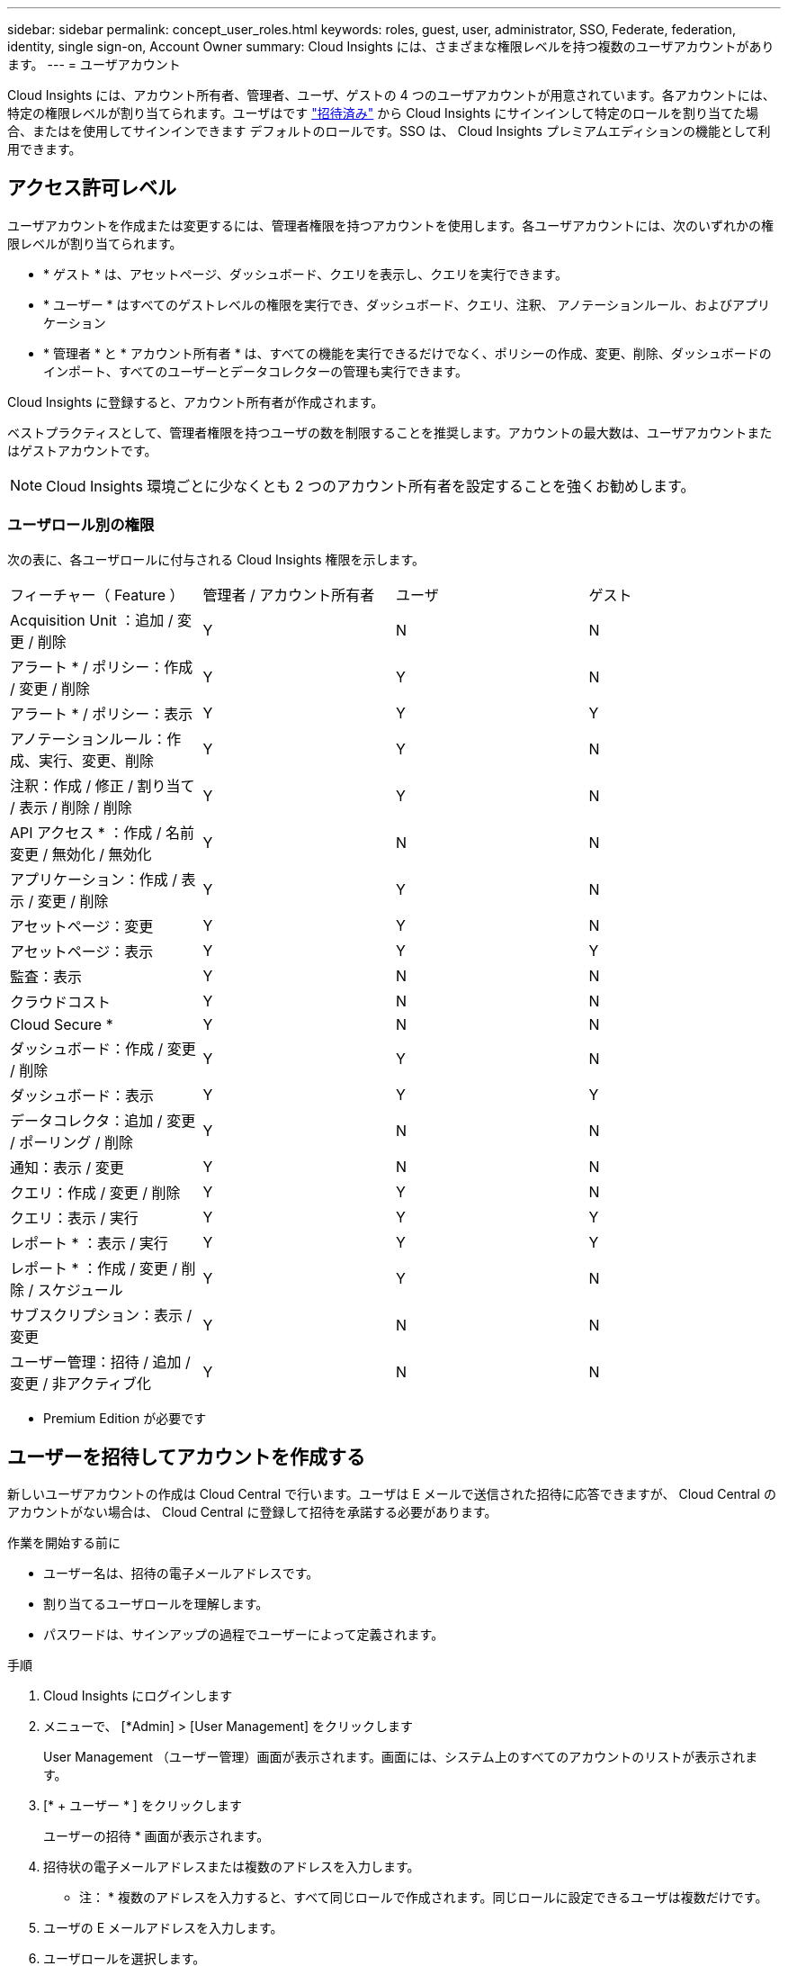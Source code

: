 ---
sidebar: sidebar 
permalink: concept_user_roles.html 
keywords: roles, guest, user, administrator, SSO, Federate, federation, identity, single sign-on, Account Owner 
summary: Cloud Insights には、さまざまな権限レベルを持つ複数のユーザアカウントがあります。 
---
= ユーザアカウント


[role="lead"]
Cloud Insights には、アカウント所有者、管理者、ユーザ、ゲストの 4 つのユーザアカウントが用意されています。各アカウントには、特定の権限レベルが割り当てられます。ユーザはです link:#creating-accounts-by-inviting-users["招待済み"] から Cloud Insights にサインインして特定のロールを割り当てた場合、またはを使用してサインインできます  デフォルトのロールです。SSO は、 Cloud Insights プレミアムエディションの機能として利用できます。



== アクセス許可レベル

ユーザアカウントを作成または変更するには、管理者権限を持つアカウントを使用します。各ユーザアカウントには、次のいずれかの権限レベルが割り当てられます。

* * ゲスト * は、アセットページ、ダッシュボード、クエリを表示し、クエリを実行できます。
* * ユーザー * はすべてのゲストレベルの権限を実行でき、ダッシュボード、クエリ、注釈、 アノテーションルール、およびアプリケーション
* * 管理者 * と * アカウント所有者 * は、すべての機能を実行できるだけでなく、ポリシーの作成、変更、削除、ダッシュボードのインポート、すべてのユーザーとデータコレクターの管理も実行できます。


Cloud Insights に登録すると、アカウント所有者が作成されます。

ベストプラクティスとして、管理者権限を持つユーザの数を制限することを推奨します。アカウントの最大数は、ユーザアカウントまたはゲストアカウントです。


NOTE: Cloud Insights 環境ごとに少なくとも 2 つのアカウント所有者を設定することを強くお勧めします。 



=== ユーザロール別の権限

次の表に、各ユーザロールに付与される Cloud Insights 権限を示します。

|===


| フィーチャー（ Feature ） | 管理者 / アカウント所有者 | ユーザ | ゲスト 


| Acquisition Unit ：追加 / 変更 / 削除 | Y | N | N 


| アラート * / ポリシー：作成 / 変更 / 削除 | Y | Y | N 


| アラート * / ポリシー：表示 | Y | Y | Y 


| アノテーションルール：作成、実行、変更、削除 | Y | Y | N 


| 注釈：作成 / 修正 / 割り当て / 表示 / 削除 / 削除 | Y | Y | N 


| API アクセス * ：作成 / 名前変更 / 無効化 / 無効化 | Y | N | N 


| アプリケーション：作成 / 表示 / 変更 / 削除 | Y | Y | N 


| アセットページ：変更 | Y | Y | N 


| アセットページ：表示 | Y | Y | Y 


| 監査：表示 | Y | N | N 


| クラウドコスト | Y | N | N 


| Cloud Secure * | Y | N | N 


| ダッシュボード：作成 / 変更 / 削除 | Y | Y | N 


| ダッシュボード：表示 | Y | Y | Y 


| データコレクタ：追加 / 変更 / ポーリング / 削除 | Y | N | N 


| 通知：表示 / 変更 | Y | N | N 


| クエリ：作成 / 変更 / 削除 | Y | Y | N 


| クエリ：表示 / 実行 | Y | Y | Y 


| レポート * ：表示 / 実行 | Y | Y | Y 


| レポート * ：作成 / 変更 / 削除 / スケジュール | Y | Y | N 


| サブスクリプション：表示 / 変更 | Y | N | N 


| ユーザー管理：招待 / 追加 / 変更 / 非アクティブ化 | Y | N | N 
|===
* Premium Edition が必要です



== ユーザーを招待してアカウントを作成する

新しいユーザアカウントの作成は Cloud Central で行います。ユーザは E メールで送信された招待に応答できますが、 Cloud Central のアカウントがない場合は、 Cloud Central に登録して招待を承諾する必要があります。

.作業を開始する前に
* ユーザー名は、招待の電子メールアドレスです。
* 割り当てるユーザロールを理解します。
* パスワードは、サインアップの過程でユーザーによって定義されます。


.手順
. Cloud Insights にログインします
. メニューで、 [*Admin] > [User Management] をクリックします
+
User Management （ユーザー管理）画面が表示されます。画面には、システム上のすべてのアカウントのリストが表示されます。

. [* + ユーザー * ] をクリックします
+
ユーザーの招待 * 画面が表示されます。

. 招待状の電子メールアドレスまたは複数のアドレスを入力します。
+
* 注： * 複数のアドレスを入力すると、すべて同じロールで作成されます。同じロールに設定できるユーザは複数だけです。

. ユーザの E メールアドレスを入力します。
. ユーザロールを選択します。
. [* 招待 * ] をクリックします
+
招待がユーザーに送信されます。ユーザーは 14 日以内に招待を承諾する必要があります。招待を受諾すると、 NetApp Cloud Portal に送られ、招待状の E メールアドレスを使用してサインアップされます。その E メールアドレス用の既存のアカウントがある場合は、サインインするだけで Cloud Insights 環境にアクセスできます。





== シングルサインオン（ SSO ）とアイデンティティフェデレーション



=== Cloud Insights で SSO のアイデンティティフェデレーションを有効にする

アイデンティティフェデレーションを使用：

* 認証は、お客様の社内ディレクトリにあるお客様の資格情報を使用して、お客様のアイデンティティ管理システムに委任され、多要素認証（ MFA ）などの自動化ポリシーが適用されます。
* ユーザはすべての NetApp クラウドサービスに一度ログインします（シングルサインオン）。


ユーザアカウントは、すべてのクラウドサービスについて NetApp Cloud Central で管理されます。デフォルトでは、認証は Cloud Central のローカルユーザプロファイルを使用して行われます。このプロセスの概要を以下に示します。

image:CloudCentralAuthentication.png["Cloud Central の認証"]

ただし、お客様によっては、 Cloud Insights と他の NetApp Cloud Central Services のユーザ認証に独自のアイデンティティプロバイダを使用することを検討しています。アイデンティティフェデレーションを使用すると、 NetApp Cloud Central アカウントは、社内ディレクトリのクレデンシャルを使用して認証されます。

次に、このプロセスの簡単な例を示します。

image:IdentityFederationDiagram-2.png["アイデンティティフェデレーションを図示"]

上の図では、ユーザーが Cloud Insights にアクセスすると、そのユーザーは認証のために顧客の ID 管理システムに転送されます。アカウントが認証されると、ユーザは Cloud Insights テナントの URL にアクセスするようになります。

Cloud Central は、 Auth0 を使用してアイデンティティフェデレーションを実装し、 Active Directory フェデレーションサービス（ ADFS ）や Microsoft Azure Active Directory （ AD ）などのサービスと統合します。アイデンティティフェデレーションの設定と設定の詳細については、の Cloud Central のドキュメントを参照してください link:https://services.cloud.netapp.com/misc/federation-support["アイデンティティフェデレーション"]。

Cloud Central でのアイデンティティフェデレーションの変更は、 Cloud Insights だけでなく、すべての NetApp クラウドサービスにも適用されることに注意してください。この変更については、使用している構成がアイデンティティフェデレーションと連携するように、またはアカウントに対して調整が必要かどうかを確認するために、お客様が所有している各 Cloud Central 製品のネットアップチームと検討する必要があります。お客様は、社内の SSO チームをアイデンティティフェデレーションの変更にも関与させる必要があります。

また、アイデンティティフェデレーションを有効にすると、企業のアイデンティティプロバイダへの変更（ SAML から Microsoft AD への移行など）は、 Cloud Central でユーザのプロファイルを更新するために、トラブルシューティングや変更、注意が必要になる可能性があることにも注意してください。



=== シングルサインオン（ SSO ）ユーザの自動プロビジョニング

管理者は、ユーザを招待するだけでなく、企業ドメイン内のすべてのユーザに対して * シングルサインオン（ SSO ）ユーザの自動プロビジョニング * アクセスを Cloud Insights に許可できます。個別に招待する必要はありません。SSO が有効になっている場合、同じドメインの E メールアドレスを持つすべてのユーザは、各自の企業クレデンシャルを使用して Cloud Insights にログインできます。


NOTE: Cloud Insights Premium Edition では、 SSO ユーザーの自動プロビジョニング _ を使用できます。これを構成してから Cloud Insights で有効にする必要があります。SSO ユーザの自動プロビジョニング設定にはが含まれます link:https://services.cloud.netapp.com/misc/federation-support["アイデンティティフェデレーション"] 前述のセクションの説明に従って、 NetApp Cloud Central を使用します。フェデレーションを使用すると、 Security Assertion Markup Language 2.0 （ SAML ）や OpenID Connect （ OIDC ）などのオープン標準を使用して、社内ディレクトリのクレデンシャルを使用してシングルサインオンユーザが NetApp Cloud Central アカウントにアクセスできます。

_SSO ユーザーの自動プロビジョニングを設定するには、 [* Admin] > [User Management] ページで、 [* SSO の設定 * ] ボタンをクリックします。設定が完了すると、管理者は SSO ユーザログインを有効にできます。管理者が _SSO ユーザーの自動プロビジョニング _ を有効にすると、すべての SSO ユーザー（ゲストやユーザーなど）にデフォルトの役割を選択します。SSO を使用してログインしたユーザには、このデフォルトロールが割り当てられます。

image:SSOBanner.jpg["SSO を使用したユーザ管理"]

管理者が、デフォルトの SSO ロールから 1 人のユーザを昇格する場合（管理者に昇格する場合など）には、これは、ユーザの右側のメニューをクリックし、 _Assign Role_を 選択することにより、 [*Admin] > [User Management] ページで実行できます。この方法で明示的なロールを割り当てられたユーザは、以降に _SSO ユーザの Auto-Provisioning_を 無効にしても、引き続き Cloud Insights にアクセスできます。

ユーザに昇格されたロールが不要になった場合は ' メニューをクリックしてユーザの削除を実行できますユーザがリストから削除されます。_SSO ユーザーの自動プロビジョニングが有効になっている場合、ユーザーはデフォルトの役割を使用して SSO 経由で Cloud Insights へのログインを続行できます。

SSO ユーザーを非表示にするには、 * SSO ユーザーを表示 * チェックボックスをオフにします。

image:UserListWithSSO.png["SSO が有効です"]

ただし、次のいずれかに該当する場合は、 _SSO ユーザの自動プロビジョニング _ を有効にしないでください。

* 組織に Cloud Insights テナントが複数ある
* 組織では、フェデレーテッドドメイン内のすべてのユーザに Cloud Insights テナントへの一定レベルの自動アクセスを付与することを望まない。_ この時点では、グループを使用してこのオプションでのロールアクセスを制御することはできません。

